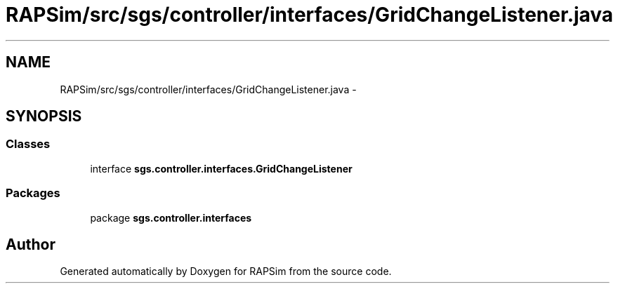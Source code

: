 .TH "RAPSim/src/sgs/controller/interfaces/GridChangeListener.java" 3 "Wed Oct 28 2015" "Version 0.92" "RAPSim" \" -*- nroff -*-
.ad l
.nh
.SH NAME
RAPSim/src/sgs/controller/interfaces/GridChangeListener.java \- 
.SH SYNOPSIS
.br
.PP
.SS "Classes"

.in +1c
.ti -1c
.RI "interface \fBsgs\&.controller\&.interfaces\&.GridChangeListener\fP"
.br
.in -1c
.SS "Packages"

.in +1c
.ti -1c
.RI "package \fBsgs\&.controller\&.interfaces\fP"
.br
.in -1c
.SH "Author"
.PP 
Generated automatically by Doxygen for RAPSim from the source code\&.

